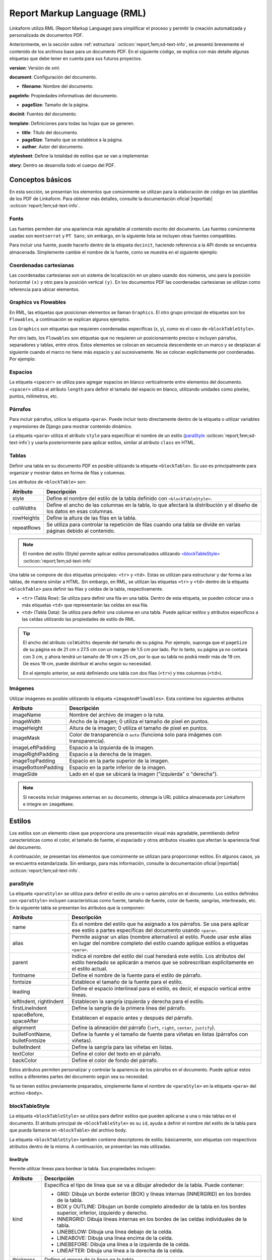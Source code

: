 .. _report_markup_language:

============================
Report Markup Language (RML)
============================

Linkaform utiliza RML (Report Markup Language) para simplificar el proceso y permitir la creación automatizada y personalizada de documentos PDF.

.. seealso:: ¿Qué es RML?

    RML (Report Markup Language), es un miembro de la familia de los lenguajes XML, su dialecto XML es utilizado por rml2pdf para producir documentos en formato de Adobe’s Portable Document (PDF). RML permite crear documentos en PDF de forma tan simple como HTML o cualquier otro lenguaje de marcado como XML. 

    Para más información consulte la guía oficial de RML |reportlab| :octicon:`report;1em;sd-text-info`.

Anteriormente, en la sección sobre :ref:`estructura` :octicon:`report;1em;sd-text-info`, se presentó brevemente el contenido de los archivos base para un documento PDF. En el siguiente código, se explica con más detalle algunas etiquetas que debe tener en cuenta para sus futuros proyectos.

.. code-block:: xml
    :linenos: 
    :emphasize-lines: 1,4,6,9-10,13-14
    :caption: Archivo Body


    <?xml version="1.0"?>

    <!-- Configuración del documento -->
    <document filename="Name" xmlns:doc="http://namespaces.zope.org/rml/doc">
        <!-- Propiedades informativas -->
        <pageInfo pageSize="(21cm,27.5cm)" doc:example="" />

        <docinit>
            <!-- Fuentes -->
        </docinit>

        <!-- Definiciones de la plantilla -->
        <template title="Name" pageSize="(22cm,28cm)" author="Linkaform"></template>

        <!-- Estilos -->
        <stylesheet>
        </stylesheet>

        <story>
            <!-- Aquí va el código del cuerpo de la plantilla -->
        </story>
    </document>

**version**: Versión de xml.

**document**: Configuración del documento.

- **filename**: Nombre del documento.

**pageInfo**: Propiedades informativas del documento.

- **pageSize**: Tamaño de la página.

.. seealso:: Si necesita ajustar el tamaño de su página con medidas reales, utilice la herramienta diferenciadora de tamaños de papel. Ingrese al siguiente |diferenciador| para obtener más información.

**docinit**: Fuentes del documento.

**template**: Definiciones para todas las hojas que se generen.

- **title**: Título del documento.
- **pageSize**: Tamaño que se establece a la página.
- **author**: Autor del documento.

**stylesheet**: Define la totalidad de estilos que se van a implementar.

**story**: Dentro se desarrolla todo el cuerpo del PDF.

Conceptos básicos
=================

En esta sección, se presentan los elementos que comúnmente se utilizan para la elaboración de código en las plantillas de los PDF de Linkaform. Para obtener más detalles, consulte la documentación oficial |reportlab| :octicon:`report;1em;sd-text-info`.

Fonts
-----

Las fuentes permiten dar una apariencia más agradable al contenido escrito del documento. Las fuentes comúnmente usadas son ``montserrat`` y ``PT Sans``; sin embargo, en la siguiente lista se incluyen otras fuentes compatibles.

.. dropdown:: Fonts

    .. code-block:: xml
        :caption: Fonts

        Symbola_hint.ttf
        DejaVuSans.ttf
        Montserrat-BoldItalic.ttf
        Montserrat-ExtraLight.ttf
        Montserrat-Medium.ttf
        Montserrat-Thin.ttf
        times-new-roman.ttf
        FreeMonoBold.ttf
        Montserrat-Bold.ttf
        Montserrat-Italic.ttf
        Montserrat-Regular.ttf
        Symbola_hint.ttf
        Wingdings.ttf
        janeaust-webfont.ttf
        Montserrat-ExtraBoldItalic.ttf
        Montserrat-LightItalic.ttf
        Montserrat-SemiBoldItalic.ttf
        times-new-roman-bold-italic.ttf
        Montserrat-BlackItalic.ttf
        Montserrat-ExtraBold.ttf
        Montserrat-Light.ttf
        Montserrat-SemiBold.ttf
        times-new-roman-bold.ttf
        Montserrat-Black.ttf
        Montserrat-ExtraLightItalic.ttf
        Montserrat-MediumItalic.ttf
        Montserrat-ThinItalic.ttf
        times-new-roman-italic.ttf

Para incluir una fuente, puede hacerlo dentro de la etiqueta ``docinit``, haciendo referencia a la API donde se encuentra almacenada. Simplemente cambie el nombre de la fuente, como se muestra en el siguiente ejemplo:

.. code-block:: xml
    :linenos:
    :emphasize-lines: 1, 5

    <docinit>
        <registerTTFont faceName="Montserrat-Regular" fileName="/srv/backend.linkaform.com/infosync-api/backend/staticfiles/fonts/Montserrat-Regular.ttf" />
        <registerTTFont faceName="Montserrat-Bold" fileName="/srv/backend.linkaform.com/infosync-api/backend/staticfiles/fonts/Montserrat-Bold.ttf" />
        <registerTTFont faceName="Montserrat-BoldItalic" fileName="/srv/backend.linkaform.com/infosync-api/backend/staticfiles/fonts/Montserrat-BoldItalic.ttf" />
    </docinit>

Coordenadas cartesianas
-----------------------

Las coordenadas cartesianas son un sistema de localización en un plano usando dos números, uno para la posición horizontal ``(x)`` y otro para la posición vertical ``(y)``. En los documentos PDF las coordenadas cartesianas se utilizan como referencia para ubicar elementos.

.. image:: /imgs/PDF/5/5.1.png

Graphics vs Flowables
---------------------

En RML, las etiquetas que posicionan elementos se llaman ``Graphics``. El otro grupo principal de etiquetas son los ``Flowables``, a continuación se explican algunos ejemplos.

Los ``Graphics`` son etiquetas que requieren coordenadas específicas (x, y), como es el caso de ``<blockTableStyle>``.

.. code-block:: xml
    :linenos:

    <blockTableStyle id="general">
        <blockAlignment value="center" start="0,0" stop="-1,-1"/>
    </blockTableStyle>

Por otro lado, los ``Flowables`` son etiquetas que no requieren un posicionamiento preciso e incluyen párrafos, separadores y tablas, entre otros. Estos elementos se colocan en secuencia descendente en un marco y se desplazan al siguiente cuando el marco no tiene más espacio y así sucesivamente. No se colocan explícitamente por coordenadas. Por ejemplo:

.. code-block:: xml
    :linenos:

    <blockTable colWidths="18cm">
        <tr>
            <td>
                <para>Hello world</para>
            </td>
        </tr>
    </blockTable>

Espacios
--------

La etiqueta ``<spacer>`` se utiliza para agregar espacios en blanco verticalmente entre elementos del documento. ``<spacer>`` utiliza el atributo ``length`` para definir el tamaño del espacio en blanco, utilizando unidades como píxeles, puntos, milímetros, etc.

.. code-block:: xml
    :linenos:

    <spacer length="0.5cm" />

Párrafos
--------

Para incluir párrafos, utilice la etiqueta ``<para>``. Puede incluir texto directamente dentro de la etiqueta o utilizar variables y expresiones de Django para mostrar contenido dinámico.

La etiqueta ``<para>`` utiliza el atributo ``style`` para especificar el nombre de un estilo (`paraStyle <#estilo>`_ :octicon:`report;1em;sd-text-info`) y usarla posteriormente para aplicar estilos, similar al atributo ``class`` en HTML.

.. code-block:: xml
    :linenos:

    <para style="nombre_estilo">
        Texto
    </para>

Tablas
------

Definir una tabla en su documento PDF es posible utilizando la etiqueta ``<blockTable>``. Su uso es principalmente para organizar y mostrar datos en forma de filas y columnas. 

Los atributos de ``<blockTable>`` son:

+--------------+------------------------------------------------------------------------------------------------+
| Atributo     | Descripción                                                                                    |
+==============+================================================================================================+
| style        | Define el nombre del estilo de la tabla definido con ``<blockTableStyle>``.                    |
+--------------+------------------------------------------------------------------------------------------------+
| colWidths    | Define el ancho de las columnas en la tabla, lo que afectará la distribución y el diseño de los|
|              | datos en esas columnas.                                                                        |
+--------------+------------------------------------------------------------------------------------------------+
| rowHeights   | Define la altura de las filas en la tabla.                                                     |
+--------------+------------------------------------------------------------------------------------------------+
| repeatRows   | Se utiliza para controlar la repetición de filas cuando una tabla se divide en varias páginas  |
|              | debido al contenido.                                                                           |
+--------------+------------------------------------------------------------------------------------------------+

.. note:: El nombre del estilo (Style) permite aplicar estilos personalizados utilizando `<blockTableStyle> <#table>`_ :octicon:`report;1em;sd-text-info`

Una tabla se compone de dos etiquetas principales: ``<tr>`` y ``<td>``. Estas se utilizan para estructurar y dar forma a las tablas, de manera similar a HTML. Sin embargo, en RML, se utilizan las etiquetas ``<tr>`` y ``<td>`` dentro de la etiqueta ``<blockTable>`` para definir las filas y celdas de la tabla, respectivamente.

-  ``<tr>`` (Tabla Row): Se utiliza para definir una fila en una tabla. Dentro de esta etiqueta, se pueden colocar una o más etiquetas ``<td>`` que representarán las celdas en esa fila.

-  ``<td>`` (Tabla Data): Se utiliza para definir una columna en una tabla. Puede aplicar estilos y atributos específicos a las celdas utilizando las propiedades de estilo de RML.

.. tip:: El ancho del atributo ``colWidths`` depende del tamaño de su página. Por ejemplo, suponga que el ``pageSize`` de su página es de 21 cm x 27.5 cm con un margen de 1.5 cm por lado. Por lo tanto, su página ya no contará con 3 cm, y ahora tendrá un tamaño de 19 cm x 25 cm, por lo que su tabla no podrá medir más de 19 cm. De esos 19 cm, puede distribuir el ancho según su necesidad.

    .. code-block:: xml
        :linenos:

        <blockTable colWidths="6cm, 8cm, 5cm">
            <tr>
                <td>Contenido de la celda 1</td>
                <td>Contenido de la celda 2</td>
                <td>Contenido de la celda 3</td>
            </tr>
            <tr>
                <td>Contenido de la celda 4</td>
                <td>Contenido de la celda 5</td>
                <td>Contenido de la celda 6</td>
            </tr>
        </blockTable>

    En el ejemplo anterior, se está definiendo una tabla con dos filas (``<tr>``) y tres columnas (``<td>``).

Imágenes
--------

Utilizar imágenes es posible utilizando la etiqueta ``<imageAndFlowables>``. Esta contiene los siguientes atributos

+-----------------------+-----------------------------------------------------------------------------------+
| Atributo              | Descripción                                                                       |
+=======================+===================================================================================+
| imageName             | Nombre del archivo de imagen o la ruta.                                           |
+-----------------------+-----------------------------------------------------------------------------------+
| imageWidth            | Ancho de la imagen; 0 utiliza el tamaño de píxel en puntos.                       | 
+-----------------------+-----------------------------------------------------------------------------------+
| imageHeight           | Altura de la imagen; 0 utiliza el tamaño de píxel en puntos.                      |
+-----------------------+-----------------------------------------------------------------------------------+
| imageMask             | Color de transparencia o ``auto`` (funciona solo para imágenes con transparencia).|
+-----------------------+-----------------------------------------------------------------------------------+
| imageLeftPadding      | Espacio a la izquierda de la imagen.                                              |
+-----------------------+-----------------------------------------------------------------------------------+
| imageRightPadding     | Espacio a la derecha de la imagen.                                                |
+-----------------------+-----------------------------------------------------------------------------------+
| imageTopPadding       | Espacio en la parte superior de la imagen.                                        |
+-----------------------+-----------------------------------------------------------------------------------+
| imageBottomPadding    | Espacio en la parte inferior de la imagen.                                        |
+-----------------------+-----------------------------------------------------------------------------------+
| imageSide             | Lado en el que se ubicará la imagen ("izquierda" o "derecha").                    |
+-----------------------+-----------------------------------------------------------------------------------+

.. code-block:: xml
    :linenos:

    <imageAndFlowables
        imageName="path"
        imageWidth="float"
        imageHeight="float"
        imageMask="color"
        imageLeftPadding="float"
        imageRightPadding="float"
        imageTopPadding="float"
        imageBottomPadding="float"
        imageSide="left"
    >

.. note:: Si necesita incluir imágenes externas en su documento, obtenga la URL pública almacenada por Linkaform e integre en ``imageName``.

.. _estilos:

Estilos
=======

Los estilos son un elemento clave que proporciona una presentación visual más agradable, permitiendo definir características como el color, el tamaño de fuente, el espaciado y otros atributos visuales que afectan la apariencia final del documento. 

A continuación, se presentan los elementos que comúnmente se utilizan para proporcionar estilos. En algunos casos, ya se encuentra estandarizada. Sin embargo, para más información, consulte la documentación oficial |reportlab| :octicon:`report;1em;sd-text-info`.

.. _estilo:

paraStyle
---------

La etiqueta ``<paraStyle>`` se utiliza para definir el estilo de uno o varios párrafos en el documento. Los estilos definidos con ``<paraStyle>`` incluyen características como fuente, tamaño de fuente, color de fuente, sangrías, interlineado, etc. En la siguiente tabla se presentan los atributos que la componen:

+---------------------+---------------------------------------------------------------------------------------------+
| Atributo            | Descripción                                                                                 |
+=====================+=============================================================================================+
| name                | Es el nombre del estilo que ha asignado a los párrafos. Se usa para aplicar ese estilo a    |
|                     | partes específicas del documento usando ``<para>``.                                         |
+---------------------+---------------------------------------------------------------------------------------------+
| alias               | Permite asignar un alias (nombre alternativo) al estilo. Puede usar este alias en lugar del |
|                     | nombre completo del estilo cuando aplique estilos a etiquetas ``<para>``.                   |
+---------------------+---------------------------------------------------------------------------------------------+
| parent              | Indica el nombre del estilo del cual heredará este estilo. Los atributos del estilo heredado|
|                     | se aplicarán a menos que se sobrescriban explícitamente en el estilo actual.                |
+---------------------+---------------------------------------------------------------------------------------------+
| fontname            | Define el nombre de la fuente para el estilo de párrafo.                                    |
+---------------------+---------------------------------------------------------------------------------------------+
| fontsize            | Establece el tamaño de la fuente para el estilo.                                            |
+---------------------+---------------------------------------------------------------------------------------------+
| leading             | Define el espacio interlineal para el estilo, es decir, el espacio vertical entre líneas.   |
+---------------------+---------------------------------------------------------------------------------------------+
| leftIndent,         | Establecen la sangría izquierda y derecha para el estilo.                                   |
| rightIndent         |                                                                                             |
+---------------------+---------------------------------------------------------------------------------------------+
| firstLineIndent     | Define la sangría de la primera línea del párrafo.                                          |
+---------------------+---------------------------------------------------------------------------------------------+
| spaceBefore,        | Establecen el espacio antes y después del párrafo.                                          |
| spaceAfter          |                                                                                             |
+---------------------+---------------------------------------------------------------------------------------------+
| alignment           | Define la alineación del párrafo (``left``, ``right``, ``center``, ``justify``).            |
+---------------------+---------------------------------------------------------------------------------------------+
| bulletFontName,     | Define la fuente y el tamaño de fuente para viñetas en listas (párrafos con viñetas).       |
| bulletFontsize      |                                                                                             |
+---------------------+---------------------------------------------------------------------------------------------+
| bulletIndent        | Define la sangría para las viñetas en listas.                                               |
+---------------------+---------------------------------------------------------------------------------------------+
| textColor           | Define el color del texto en el párrafo.                                                    |
+---------------------+---------------------------------------------------------------------------------------------+
| backColor           | Define el color de fondo del párrafo.                                                       |
+---------------------+---------------------------------------------------------------------------------------------+

Estos atributos permiten personalizar y controlar la apariencia de los párrafos en el documento. Puede aplicar estos estilos a diferentes partes del documento según sea su necesidad.

.. code-block:: xml
    :linenos:

    <paraStyle name="mystyle" alias="pretty" parent="oldstyle" fontname="Courier-Oblique" fontsize="13" leading="20" leftIndent="1.25in" rightIndent="2.5in" firstLineIndent="0.5in" spaceBefore="0.2in" spaceAfter="3cm" alignment="justify" bulletFontName="Courier" bulletFontsize="13" bulletIndent="0.2in" textColor="red" backColor="cyan" />

Ya se tienen estilos previamente preparados, simplemente llame el nombre de ``<paraStyle>`` en la etiqueta ``<para>`` del archivo ``<body>``.

.. code-block:: xml
    :linenos:

    <paraStyle name="textTitleI" fontName="Montserrat-Bold" fontSize="16" alignment="center" />
    <paraStyle name="textTitleII" fontName="Montserrat-Regular" fontSize="10" alignment="right" />
    <paraStyle name="textSubTitleI" fontName="Montserrat-Bold" fontSize="12" alignment="left" />
    <paraStyle name="textParaI" fontName="Montserrat-Regular" fontSize="10" alignment="left" />
    <paraStyle name="textParaII" fontName="Montserrat-Bold" fontSize="10" alignment="center" />
    <paraStyle name="textParaIII" fontName="Montserrat-Bold" fontSize="10" alignment="left" />

.. _table:

blockTableStyle
---------------

La etiqueta ``<blockTableStyle>`` se utiliza para definir estilos que pueden aplicarse a una o más tablas en el documento. El atributo principal de ``<blockTableStyle>`` es su ``id``, ayuda a definir el nombre del estilo de la tabla para que pueda llamarse en ``<blockTable>`` del archivo body.

.. code-block:: xml
    :linenos:

    <blockTableStyle id="nombreTabla">
        ...
    </blockTableStyle>

La etiqueta ``<blockTableStyle>`` también contiene descriptores de estilo; básicamente, son etiquetas con respectivos atributos dentro de la misma. A continuación, se presentan las más utilizadas.

lineStyle
^^^^^^^^^

Permite utilizar líneas para bordear la tabla. Sus propiedades incluyen:

+-------------+------------------------------------------------------------------------------------------------------------------------+
| Atributo    | Descripción                                                                                                            |
+=============+========================================================================================================================+
| kind        | Especifica el tipo de línea que se va a dibujar alrededor de la tabla. Puede contener:                                 |
|             |                                                                                                                        |
|             | - GRID: Dibuja un borde exterior (BOX) y líneas internas (INNERGRID) en los bordes de la tabla.                        |
|             |                                                                                                                        |
|             | - BOX y OUTLINE: Dibujan un borde completo alrededor de la tabla en los bordes superior, inferior, izquierdo y derecho.|
|             |                                                                                                                        |
|             | - INNERGRID: Dibuja líneas internas en los bordes de las celdas individuales de la tabla.                              |
|             |                                                                                                                        |
|             | - LINEBELOW: Dibuja una línea debajo de la celda.                                                                      |
|             |                                                                                                                        |
|             | - LINEABOVE: Dibuja una línea encima de la celda.                                                                      |
|             |                                                                                                                        |
|             | - LINEBEFORE: Dibuja una línea a la izquierda de la celda.                                                             |
|             |                                                                                                                        | 
|             | - LINEAFTER: Dibuja una línea a la derecha de la celda.                                                                |    
+-------------+------------------------------------------------------------------------------------------------------------------------+
| thickness   | Define el grosor de la línea en la tabla.                                                                              |
+-------------+------------------------------------------------------------------------------------------------------------------------+
| colorName   | Define el color de la línea. Puede ser un nombre de color predefinido o un valor en formato hexadecimal.               |
+-------------+------------------------------------------------------------------------------------------------------------------------+
| start       | Indica dónde comienza la secuencia de líneas punteadas o discontinuas.                                                 |
+-------------+------------------------------------------------------------------------------------------------------------------------+
| stop        | Indica dónde termina la secuencia de líneas punteadas o discontinuas.                                                  |
+-------------+------------------------------------------------------------------------------------------------------------------------+
| count       | Especifica la cantidad de segmentos en la línea punteada.                                                              |
+-------------+------------------------------------------------------------------------------------------------------------------------+
| space       | Determina el espacio entre los segmentos en la línea punteada.                                                         |
+-------------+------------------------------------------------------------------------------------------------------------------------+
| dash        | Define una secuencia de segmentos de línea. El primer valor es la longitud del segmento visible y el segundo valor es  |
|             | la longitud del espacio en blanco. Por ejemplo, dash="2,2" crea un patrón de línea con segmentos visibles de 2 unidades|
|             | y espacios en blanco de 2 unidades.                                                                                    |
+-------------+------------------------------------------------------------------------------------------------------------------------+

.. code-block:: xml
    :linenos:

    <lineStyle
        kind="BOX"
        thickness="4"
        colorName="magenta"
        start="4"
        stop="11" 
        count="2" 
        space="2" 
        dash="2,2"
    />

blockFont
^^^^^^^^^

Establece la fuente que se utilizará en un bloque de la tabla. Lo que lo define son los siguientes atributos:

+-----------+-----------------------------------------------------------------------------------------------+
| Atributo  | Descripción                                                                                   |
+===========+===============================================================================================+
| nombre    | Establece el nombre de la fuente que se utilizará en un bloque de la tabla.                   |
+-----------+-----------------------------------------------------------------------------------------------+
| size      | Atributo opcional. Define el tamaño de la fuente.                                             |
+-----------+-----------------------------------------------------------------------------------------------+
| leading   | Atributo opcional. Define el espacio interlineal (leading), es decir, el espacio vertical     |
|           | entre líneas.                                                                                 |
+-----------+-----------------------------------------------------------------------------------------------+
| start     | Atributo opcional. Indica dónde comienza la secuencia de líneas punteadas o discontinuas.     |
+-----------+-----------------------------------------------------------------------------------------------+
| stop      | Atributo opcional. Indica dónde termina la secuencia de líneas punteadas o discontinuas.      |
+-----------+-----------------------------------------------------------------------------------------------+

.. code-block:: xml
    :linenos:

    <blockFont
        name="TimesRoman" 
        size="8" 
        leading="10" 
        start="4" 
        stop="11" 
    />

blockAlignment
^^^^^^^^^^^^^^

Establece la alineación del texto en un bloque de la tabla. Sus atributos son los siguientes:

+------------+---------------------------------------------------------------------------------------------+
| Atributo   | Descripción                                                                                 |
+============+=============================================================================================+
| value      | Atributo obligatorio. Establece la alineación del texto en un bloque de la tabla. Puede ser |
|            | LEFT, RIGHT, CENTER.                                                                        |
+------------+---------------------------------------------------------------------------------------------+
| start      | Atributo opcional. Indica dónde comienza la secuencia de líneas punteadas o discontinuas.   |
+------------+---------------------------------------------------------------------------------------------+
| stop       | Atributo opcional. Indica dónde termina la secuencia de líneas punteadas o discontinuas.    |
+------------+---------------------------------------------------------------------------------------------+

.. code-block:: xml
    :linenos:

    <blockAlignment
        value="left"
        start="4" 
        stop="11" 
    />

blockBackground
^^^^^^^^^^^^^^^

Establece el color que se utilizará para el fondo de un bloque de celdas en la tabla. Su descripción incluye:

+-------------+---------------------------------------------------------------------------------------------+
| Atributo    | Descripción                                                                                 |
+=============+=============================================================================================+
| colorName   | Atributo obligatorio. Establece el color que se utilizará para el fondo de un bloque de     |
|             | celdas en su tabla.                                                                         |
+-------------+---------------------------------------------------------------------------------------------+
| start       | Atributo opcional. Indica dónde comienza la secuencia de líneas punteadas o discontinuas.   |
+-------------+---------------------------------------------------------------------------------------------+
| stop        | Atributo opcional. Indica dónde termina la secuencia de líneas punteadas o discontinuas.    |
+-------------+---------------------------------------------------------------------------------------------+

.. code-block:: xml
    :linenos:

    <blockBackground
        colorName="indigo"  
        start="4" 
        stop="11" 
    />

blockLeading
^^^^^^^^^^^^

Establece el interlineado que se utilizará para el texto en un bloque de la tabla. Entre las características que presenta se encuentran los siguientes:

+----------------+---------------------------------------------------------------------------------------------+
| Atributo       | Descripción                                                                                 |
+================+=============================================================================================+
| length         | Atributo obligatorio. Establece el interlineado que se utilizará para el texto en un bloque |
|                | de la tabla.                                                                                |
+----------------+---------------------------------------------------------------------------------------------+
| start          | Atributo opcional. Indica dónde comienza la secuencia de líneas punteadas o discontinuas.   |
+----------------+---------------------------------------------------------------------------------------------+
| start          | Atributo opcional. Indica dónde termina la secuencia de líneas punteadas o discontinuas.    |
+----------------+---------------------------------------------------------------------------------------------+

.. code-block:: xml
    :linenos:

    <blockLeading
        length="10" 
        start="4" 
        stop="11" 
    />

blockTextColor
^^^^^^^^^^^^^^

Establece el color que se utilizará para el texto en un bloque de la tabla. Se describen mediante los siguientes atributos:

+-------------+---------------------------------------------------------------------------------------------+
| Atributo    | Descripción                                                                                 |
+=============+=============================================================================================+
| colorName   | Atributo obligatorio. Define el color que se utilizará para el texto en un bloque de la     |
|             | tabla.                                                                                      |
+-------------+---------------------------------------------------------------------------------------------+
| start       | Atributo opcional. Indica dónde comienza la secuencia de líneas punteadas o discontinuas.   |
+-------------+---------------------------------------------------------------------------------------------+
| stop        | Atributo opcional. Indica dónde termina la secuencia de líneas punteadas o discontinuas.    |
+-------------+---------------------------------------------------------------------------------------------+

.. code-block:: xml
    :linenos:
        
    <blockTextColor
        colorName="pink"
        start="4" 
        stop="11" 
    />

blockValign
^^^^^^^^^^^

Establece cómo se alinea el contenido de un bloque de celdas en dirección vertical. Se puede identificar por sus atributos, que son los siguientes:

+-------------+---------------------------------------------------------------------------------------------+
| Atributo    | Descripción                                                                                 |
+=============+=============================================================================================+
| colorName   | Atributo obligatorio. Establece cómo se alinea el contenido de un bloque de celdas en su    |
|             | tabla en dirección vertical. Puede ser TOP, MIDDLE, o BOTTOM (predeterminado).              |
+-------------+---------------------------------------------------------------------------------------------+
| start       | Atributo opcional. Indica dónde comienza la secuencia de líneas punteadas o discontinuas.   |
+-------------+---------------------------------------------------------------------------------------------+
| stop        | Atributo opcional. Indica dónde termina la secuencia de líneas punteadas o discontinuas.    |
+-------------+---------------------------------------------------------------------------------------------+

.. code-block:: xml
    :linenos:

    <blockValign
        value="left"
        start="4" 
        stop="11" 
    />

En esta sección, aprendió acerca de los componentes que conforman un archivo rml. Similar a HTML y CSS estas etiquetas permiten integrar una estructura y dar un formato agradable. En la siguiente sección, aprenderá acerca de las variables que ofrece Django para hacer el documento dinámico.
 
.. LIGAS EXTERNAS

.. |reportlab| raw:: html

   <a href="https://www.reportlab.com/docs/rml2pdf-userguide.pdf" target="_blank">aquí</a>

.. |diferenciador| raw:: html

   <a href="https://www.diferenciador.com/tamanos-de-papel-carta-oficio-letter-legal-tabloide" target="_blank">enlace</a>